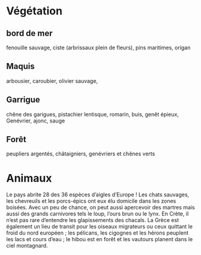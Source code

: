 * Végétation

** bord de mer

fenouille sauvage, ciste (arbrissaux plein de fleurs), pins maritimes, origan

** Maquis

arbousier, caroubier, olivier sauvage, 

** Garrigue

chêne des garigues, pistachier lentisque, romarin, buis, genêt épieux,
Genévrier, ajonc, sauge

** Forêt

peupliers argentés, châtaigniers, genévriers et chênes verts


* Animaux


Le pays abrite 28 des 36 espèces d’aigles d’Europe ! Les chats
sauvages, les chevreuils et les porcs-épics ont eux élu domicile dans
les zones boisées. Avec un peu de chance, on peut aussi apercevoir
des martres mais aussi des grands carnivores tels le loup, l’ours
brun ou le lynx. En Crète, il n’est pas rare d’entendre les
glapissements des chacals. La Grèce est également un lieu de transit
pour les oiseaux migrateurs ou ceux quittant le froid du nord
européen ; les pélicans, les cigognes et les hérons peuplent les lacs
et cours d’eau ; le hibou est en forêt et les vautours planent dans
le ciel montagnard.
